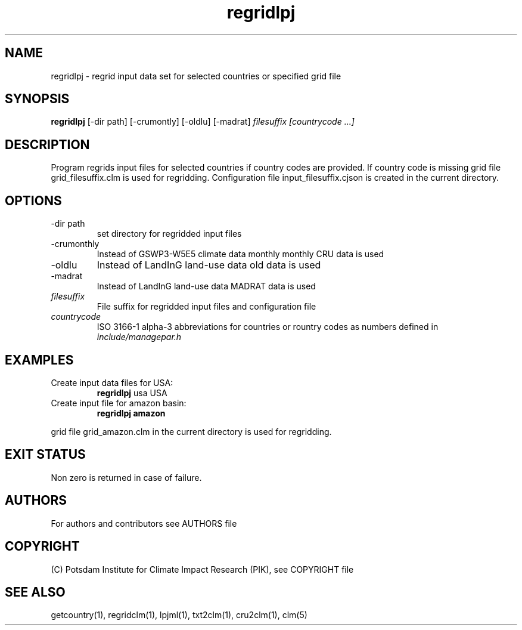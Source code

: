 .TH regridlpj 1  "USER COMMANDS"
.SH NAME
regridlpj \- regrid input data set for selected countries or specified grid file
.SH SYNOPSIS
.B regridlpj
[\-dir path] [-crumontly] [-oldlu] [-madrat]
.I filesuffix  [countrycode ...]
.SH DESCRIPTION
Program regrids input files for selected countries if country codes are provided. If country code is missing grid file grid_filesuffix.clm is used for regridding. Configuration file input_filesuffix.cjson is created in the current directory.
.SH OPTIONS
.TP
\-dir path
set directory for regridded input files
.TP
\-crumonthly
Instead of GSWP3-W5E5 climate data monthly monthly CRU data is used
.TP
\-oldlu
Instead of LandInG land-use data old data is used
.TP
\-madrat
Instead of LandInG land-use data MADRAT data is used
.TP
.I filesuffix
File suffix for regridded input files and configuration file
.TP
.I countrycode
ISO 3166-1 alpha-3 abbreviations for countries or rountry 
codes as numbers defined in
.I include/managepar.h
.SH EXAMPLES
.TP
Create input data files for USA:
.B regridlpj
usa USA
.PP
.TP
Create input file for amazon basin:
.B regridlpj amazon
.PP
grid file grid_amazon.clm in the current directory is used for regridding.
.SH EXIT STATUS
Non zero is returned in case of failure.

.SH AUTHORS

For authors and contributors see AUTHORS file

.SH COPYRIGHT

(C) Potsdam Institute for Climate Impact Research (PIK), see COPYRIGHT file

.SH SEE ALSO
getcountry(1), regridclm(1), lpjml(1), txt2clm(1), cru2clm(1), clm(5)

